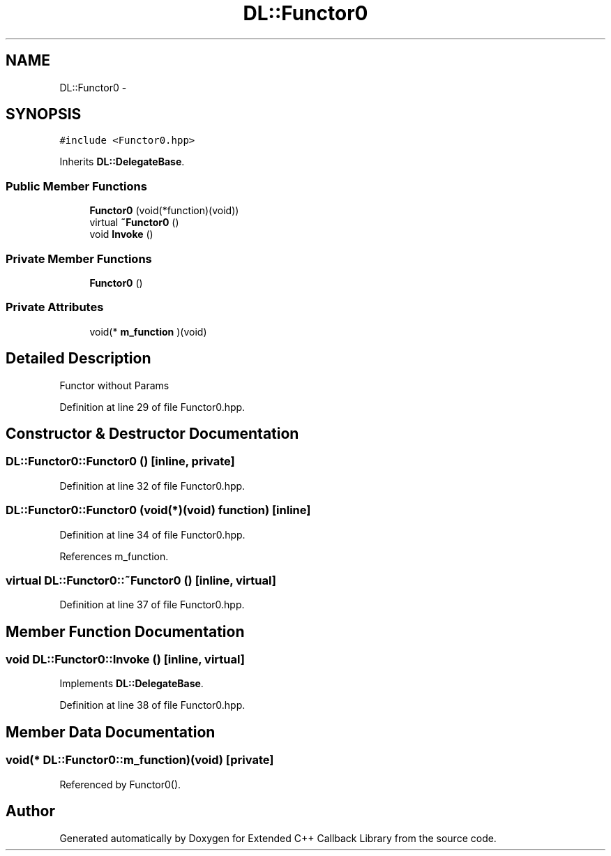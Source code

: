 .TH "DL::Functor0" 3 "11 Mar 2005" "Version 0.0.4" "Extended C++ Callback Library" \" -*- nroff -*-
.ad l
.nh
.SH NAME
DL::Functor0 \- 
.SH SYNOPSIS
.br
.PP
\fC#include <Functor0.hpp>\fP
.PP
Inherits \fBDL::DelegateBase\fP.
.PP
.SS "Public Member Functions"

.in +1c
.ti -1c
.RI "\fBFunctor0\fP (void(*function)(void))"
.br
.ti -1c
.RI "virtual \fB~Functor0\fP ()"
.br
.ti -1c
.RI "void \fBInvoke\fP ()"
.br
.in -1c
.SS "Private Member Functions"

.in +1c
.ti -1c
.RI "\fBFunctor0\fP ()"
.br
.in -1c
.SS "Private Attributes"

.in +1c
.ti -1c
.RI "void(* \fBm_function\fP )(void)"
.br
.in -1c
.SH "Detailed Description"
.PP 
Functor without Params
.PP
Definition at line 29 of file Functor0.hpp.
.SH "Constructor & Destructor Documentation"
.PP 
.SS "DL::Functor0::Functor0 ()\fC [inline, private]\fP"
.PP
Definition at line 32 of file Functor0.hpp.
.SS "DL::Functor0::Functor0 (void(*)(void) function)\fC [inline]\fP"
.PP
Definition at line 34 of file Functor0.hpp.
.PP
References m_function.
.SS "virtual DL::Functor0::~\fBFunctor0\fP ()\fC [inline, virtual]\fP"
.PP
Definition at line 37 of file Functor0.hpp.
.SH "Member Function Documentation"
.PP 
.SS "void DL::Functor0::Invoke ()\fC [inline, virtual]\fP"
.PP
Implements \fBDL::DelegateBase\fP.
.PP
Definition at line 38 of file Functor0.hpp.
.SH "Member Data Documentation"
.PP 
.SS "void(* \fBDL::Functor0::m_function\fP)(void)\fC [private]\fP"
.PP
Referenced by Functor0().

.SH "Author"
.PP 
Generated automatically by Doxygen for Extended C++ Callback Library from the source code.
